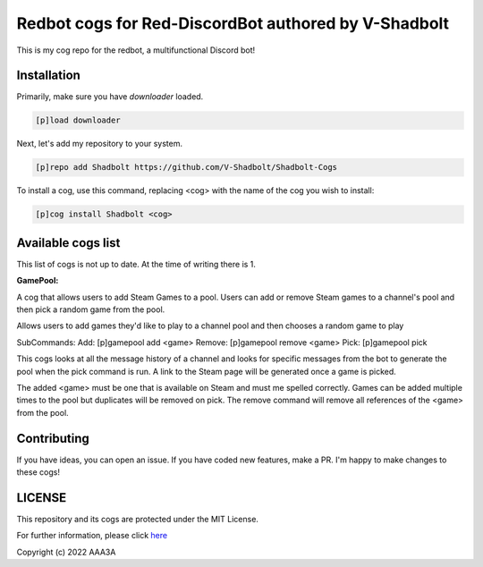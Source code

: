 ================================================
Redbot cogs for Red-DiscordBot authored by V-Shadbolt
================================================

This is my cog repo for the redbot, a multifunctional Discord bot!

------------
Installation
------------

Primarily, make sure you have `downloader` loaded.

.. code-block:: ini

    [p]load downloader

Next, let's add my repository to your system.

.. code-block:: ini

    [p]repo add Shadbolt https://github.com/V-Shadbolt/Shadbolt-Cogs

To install a cog, use this command, replacing <cog> with the name of the cog you wish to install:

.. code-block:: ini

    [p]cog install Shadbolt <cog>

-------------------
Available cogs list
-------------------

This list of cogs is not up to date. At the time of writing there is 1.

**GamePool:**

A cog that allows users to add Steam Games to a pool. Users can add or remove Steam games to a channel's pool and then pick a random game from the pool.

Allows users to add games they'd like to play to a channel pool and then chooses a random game to play

SubCommands: 
Add: [p]gamepool add <game>
Remove: [p]gamepool remove <game>
Pick: [p]gamepool pick

This cogs looks at all the message history of a channel and looks for specific messages from the bot to generate the pool when the pick command is run. A link to the Steam page will be generated once a game is picked.

The added <game> must be one that is available on Steam and must me spelled correctly. Games can be added multiple times to the pool but duplicates will be removed on pick.
The remove command will remove all references of the <game> from the pool.

------------
Contributing
------------

If you have ideas, you can open an issue. If you have coded new features, make a PR. I'm happy to make changes to these cogs!


-------
LICENSE
-------

This repository and its cogs are protected under the MIT License.

For further information, please click `here <https://github.com/AAA3A-AAA3A/AAA3A-cogs/blob/main/LICENSE>`_

Copyright (c) 2022 AAA3A